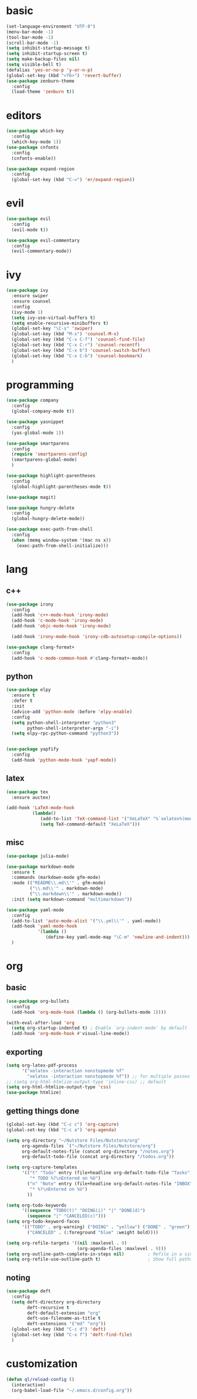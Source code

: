 * basic
#+BEGIN_SRC emacs-lisp :tangle yes
  (set-language-environment "UTF-8")
  (menu-bar-mode -1)
  (tool-bar-mode -1)
  (scroll-bar-mode -1)
  (setq inhibit-startup-message t)
  (setq inhibit-startup-screen t)
  (setq make-backup-files nil)
  (setq visible-bell t)
  (defalias 'yes-or-no-p 'y-or-n-p)
  (global-set-key (kbd "<f6>") 'revert-buffer)
  (use-package zenburn-theme
    :config
    (load-theme 'zenburn t))
#+END_SRC
* editors
#+BEGIN_SRC emacs-lisp :tangle yes 
  (use-package which-key
    :config
    (which-key-mode 1))
  (use-package cnfonts
    :config
    (cnfonts-enable))

  (use-package expand-region
    :config
    (global-set-key (kbd "C-=") 'er/expand-region))
#+END_SRC
* evil
#+BEGIN_SRC emacs-lisp :tangle yes 
  (use-package evil
    :config
    (evil-mode t))

  (use-package evil-commentary
    :config
    (evil-commentary-mode))
#+END_SRC
* ivy
#+BEGIN_SRC emacs-lisp :tangle yes 
  (use-package ivy
    :ensure swiper
    :ensure counsel
    :config
    (ivy-mode 1)
    (setq ivy-use-virtual-buffers t)
    (setq enable-recursive-minibuffers t)
    (global-set-key "\C-s" 'swiper)
    (global-set-key (kbd "M-x") 'counsel-M-x)
    (global-set-key (kbd "C-x C-f") 'counsel-find-file)
    (global-set-key (kbd "C-x C-r") 'counsel-recentf)
    (global-set-key (kbd "C-x b") 'counsel-switch-buffer)
    (global-set-key (kbd "C-x C-b") 'counsel-bookmark)
    )
#+END_SRC
* programming
#+BEGIN_SRC emacs-lisp :tangle yes 
  (use-package company
    :config
    (global-company-mode t))

  (use-package yasnippet
    :config
    (yas-global-mode 1))

  (use-package smartparens
    :config
    (require 'smartparens-config)
    (smartparens-global-mode)
    )

  (use-package highlight-parentheses
    :config
    (global-highlight-parentheses-mode t))

  (use-package magit)

  (use-package hungry-delete
    :config
    (global-hungry-delete-mode))

  (use-package exec-path-from-shell
    :config
    (when (memq window-system '(mac ns x))
      (exec-path-from-shell-initialize)))
#+END_SRC
* lang
** c++
#+BEGIN_SRC emacs-lisp :tangle yes
  (use-package irony
    :config
    (add-hook 'c++-mode-hook 'irony-mode)
    (add-hook 'c-mode-hook 'irony-mode)
    (add-hook 'objc-mode-hook 'irony-mode)

    (add-hook 'irony-mode-hook 'irony-cdb-autosetup-compile-options))

  (use-package clang-format+
    :config
    (add-hook 'c-mode-common-hook #'clang-format+-mode))
#+END_SRC
** python
#+BEGIN_SRC emacs-lisp :tangle yes
  (use-package elpy
    :ensure t
    :defer t
    :init
    (advice-add 'python-mode :before 'elpy-enable)
    :config
    (setq python-shell-interpreter "python3"
          python-shell-interpreter-args "-i")
    (setq elpy-rpc-python-command "python3"))


  (use-package yapfify
    :config
    (add-hook 'python-mode-hook 'yapf-mode))
#+END_SRC
** latex
#+BEGIN_SRC emacs-lisp :tangle yes
  (use-package tex
    :ensure auctex)

  (add-hook 'LaTeX-mode-hook 
            (lambda()
               (add-to-list 'TeX-command-list '("XeLaTeX" "%`xelatex%(mode)%' %t" TeX-run-TeX nil t))
               (setq TeX-command-default "XeLaTeX")))
#+END_SRC
** misc
#+BEGIN_SRC emacs-lisp :tangle yes
  (use-package julia-mode)

  (use-package markdown-mode
    :ensure t
    :commands (markdown-mode gfm-mode)
    :mode (("README\\.md\\'" . gfm-mode)
           ("\\.md\\'" . markdown-mode)
           ("\\.markdown\\'" . markdown-mode))
    :init (setq markdown-command "multimarkdown"))

  (use-package yaml-mode
    :config
    (add-to-list 'auto-mode-alist '("\\.yml\\'" . yaml-mode))
    (add-hook 'yaml-mode-hook
              '(lambda ()
                 (define-key yaml-mode-map "\C-m" 'newline-and-indent)))
    )
#+END_SRC
* org
** basic
#+BEGIN_SRC emacs-lisp :tangle yes 
  (use-package org-bullets
    :config
    (add-hook 'org-mode-hook (lambda () (org-bullets-mode 1))))

  (with-eval-after-load 'org       
    (setq org-startup-indented t) ; Enable `org-indent-mode' by default
    (add-hook 'org-mode-hook #'visual-line-mode))
#+END_SRC
** exporting
#+BEGIN_SRC emacs-lisp :tangle yes 
  (setq org-latex-pdf-process 
        '("xelatex -interaction nonstopmode %f"
          "xelatex -interaction nonstopmode %f")) ;; for multiple passes
  ;; (setq org-html-htmlize-output-type 'inline-css) ;; default
  (setq org-html-htmlize-output-type 'css)
  (use-package htmlize)
#+END_SRC
** getting things done
#+BEGIN_SRC emacs-lisp :tangle yes
  (global-set-key (kbd "C-c c") 'org-capture)
  (global-set-key (kbd "C-c a") 'org-agenda)

  (setq org-directory "~/Nutstore Files/Nutstore/org"
        org-agenda-files `("~/Nutstore Files/Nutstore/org")
        org-default-notes-file (concat org-directory "/notes.org")
        org-default-todo-file (concat org-directory "/todos.org"))

  (setq org-capture-templates
        '(("t" "Todo" entry (file+headline org-default-todo-file "Tasks")
           "* TODO %?\nEntered on %U")
          ("n" "Note" entry (file+headline org-default-notes-file "INBOX")
           "* %?\nEntered on %U")
          ))

  (setq org-todo-keywords
        '((sequence "TODO(t)" "DOING(i)" "|" "DONE(d)")
          (sequence "|" "CANCELED(c)")))
  (setq org-todo-keyword-faces
        '(("TODO" . org-warning) ("DOING" . "yellow") ("DONE" . "green")
          ("CANCELED" . (:foreground "blue" :weight bold))))

  (setq org-refile-targets '((nil :maxlevel . 9)
                             (org-agenda-files :maxlevel . 9)))
  (setq org-outline-path-complete-in-steps nil)         ; Refile in a single go
  (setq org-refile-use-outline-path t)                  ; Show full paths for refiling
#+END_SRC
** noting
#+BEGIN_SRC emacs-lisp :tangle yes
  (use-package deft
    :config
    (setq deft-directory org-directory
          deft-recursive t
          deft-default-extension "org"
          deft-use-filename-as-title t
          deft-extensions '("md" "org"))
    (global-set-key (kbd "C-c d") 'deft)
    (global-set-key (kbd "C-x f") 'deft-find-file)
    )
#+END_SRC
* customization
#+BEGIN_SRC emacs-lisp :tangle yes
  (defun ql/reload-config ()
    (interactive)
    (org-babel-load-file "~/.emacs.d/config.org"))
#+END_SRC

